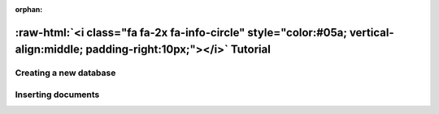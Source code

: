 :orphan:

.. _tutorial:

.. title:: Tutorial

.. role:: raw-html(raw)
   :format: html

:raw-html:`<i class="fa fa-2x fa-info-circle" style="color:#05a; vertical-align:middle; padding-right:10px;"></i>` Tutorial
======================================================================================================================================

Creating a new database
-----------------------

Inserting documents
-------------------

